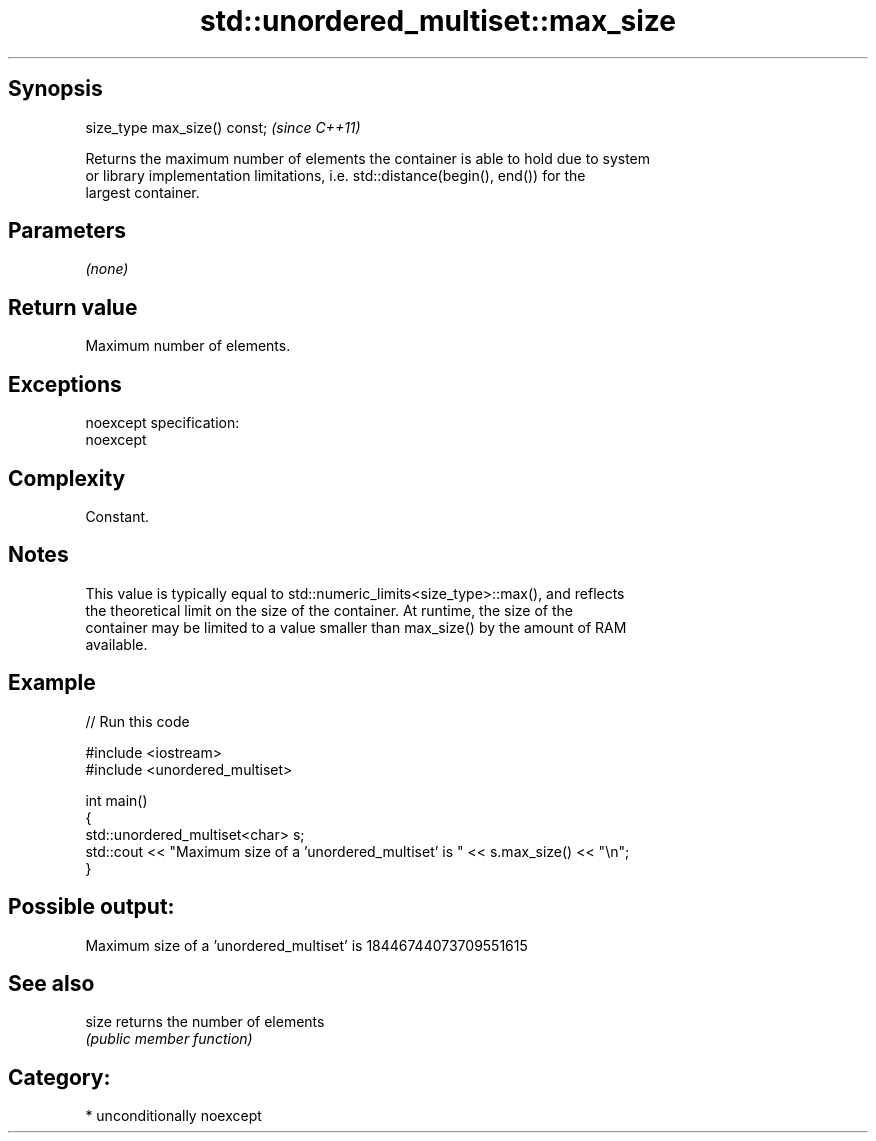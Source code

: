 .TH std::unordered_multiset::max_size 3 "Sep  4 2015" "2.0 | http://cppreference.com" "C++ Standard Libary"
.SH Synopsis
   size_type max_size() const;  \fI(since C++11)\fP

   Returns the maximum number of elements the container is able to hold due to system
   or library implementation limitations, i.e. std::distance(begin(), end()) for the
   largest container.

.SH Parameters

   \fI(none)\fP

.SH Return value

   Maximum number of elements.

.SH Exceptions

   noexcept specification:
   noexcept

.SH Complexity

   Constant.

.SH Notes

   This value is typically equal to std::numeric_limits<size_type>::max(), and reflects
   the theoretical limit on the size of the container. At runtime, the size of the
   container may be limited to a value smaller than max_size() by the amount of RAM
   available.

.SH Example

   
// Run this code

 #include <iostream>
 #include <unordered_multiset>

 int main()
 {
     std::unordered_multiset<char> s;
     std::cout << "Maximum size of a 'unordered_multiset' is " << s.max_size() << "\\n";
 }

.SH Possible output:

 Maximum size of a 'unordered_multiset' is 18446744073709551615

.SH See also

   size returns the number of elements
        \fI(public member function)\fP

.SH Category:

     * unconditionally noexcept
